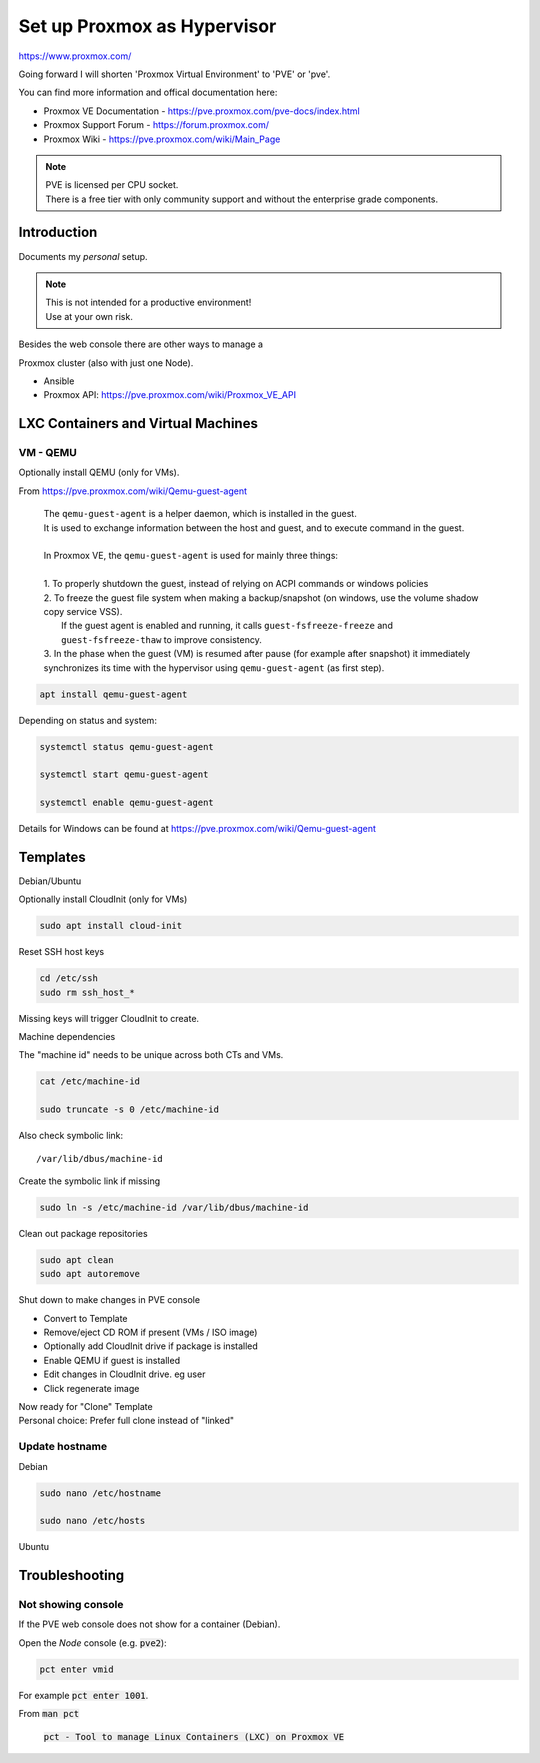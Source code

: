 ################################
  Set up Proxmox as Hypervisor
################################

https://www.proxmox.com/

Going forward I will shorten 'Proxmox Virtual Environment' to 'PVE' or 'pve'.

You can find more information and offical documentation here:

- Proxmox VE Documentation - https://pve.proxmox.com/pve-docs/index.html
- Proxmox Support Forum    - https://forum.proxmox.com/
- Proxmox Wiki             - https://pve.proxmox.com/wiki/Main_Page

.. note::
  | PVE is licensed per CPU socket.
  | There is a free tier with only community support and without the enterprise grade components.

****************
  Introduction
****************

Documents my *personal* setup.

.. note::
  | This is not intended for a productive environment!
  | Use at your own risk.

| Besides the web console there are other ways to manage a 
Proxmox cluster (also with just one Node).

- Ansible
- Proxmox API: https://pve.proxmox.com/wiki/Proxmox_VE_API

***************************************
  LXC Containers and Virtual Machines
***************************************

VM - QEMU
=========

Optionally install QEMU (only for VMs).

From https://pve.proxmox.com/wiki/Qemu-guest-agent

  | The ``qemu-guest-agent`` is a helper daemon, which is installed in the guest. 
  | It is used to exchange information between the host and guest, and to execute command in the guest.
  |
  | In Proxmox VE, the ``qemu-guest-agent`` is used for mainly three things:
  |
  | 1. To properly shutdown the guest, instead of relying on ACPI commands or windows policies
  | 2. To freeze the guest file system when making a backup/snapshot (on windows, use the volume shadow copy service VSS). 
  |    If the guest agent is enabled and running, it calls ``guest-fsfreeze-freeze`` and ``guest-fsfreeze-thaw`` to improve consistency.
  | 3. In the phase when the guest (VM) is resumed after pause (for example after snapshot) it immediately synchronizes its time with the hypervisor using ``qemu-guest-agent`` (as first step).

.. code:: bash

  apt install qemu-guest-agent

Depending on status and system:

.. code:: bash

  systemctl status qemu-guest-agent

  systemctl start qemu-guest-agent

  systemctl enable qemu-guest-agent

Details for Windows can be found at https://pve.proxmox.com/wiki/Qemu-guest-agent

*************
  Templates
*************

Debian/Ubuntu

Optionally install CloudInit (only for VMs)

.. code:: bash

  sudo apt install cloud-init

Reset SSH host keys

.. code:: bash
  
  cd /etc/ssh
  sudo rm ssh_host_*

Missing keys will trigger CloudInit to create.

Machine dependencies

The "machine id" needs to be unique across both CTs and VMs.

.. code:: bash

  cat /etc/machine-id
    
  sudo truncate -s 0 /etc/machine-id

Also check symbolic link::

  /var/lib/dbus/machine-id

Create the symbolic link if missing

.. code:: bash

  sudo ln -s /etc/machine-id /var/lib/dbus/machine-id

Clean out package repositories

.. code:: bash

  sudo apt clean
  sudo apt autoremove

Shut down to make changes in PVE console

- Convert to Template
- Remove/eject CD ROM if present (VMs / ISO image)
- Optionally add CloudInit drive if package is installed 
- Enable QEMU if guest is installed
- Edit changes in CloudInit drive. eg user
- Click regenerate image

| Now ready for "Clone" Template
| Personal choice: Prefer full clone instead of "linked"

Update hostname
===============

Debian

.. code:: bash

  sudo nano /etc/hostname

  sudo nano /etc/hosts

Ubuntu


*******************
  Troubleshooting
*******************

Not showing console
===================

If the PVE web console does not show for a container (Debian).

Open the *Node* console (e.g. :code:`pve2`):

.. code:: bash

  pct enter vmid

For example :code:`pct enter 1001`.

From :code:`man pct`

  :code:`pct - Tool to manage Linux Containers (LXC) on Proxmox VE`

